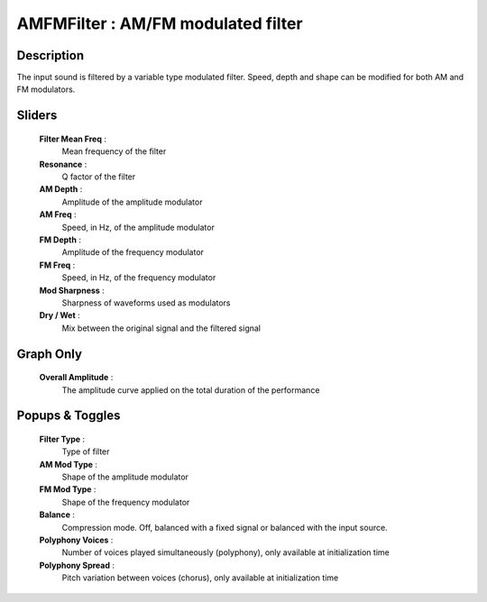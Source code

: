 AMFMFilter : AM/FM modulated filter
===================================

Description
------------

The input sound is filtered by a variable type modulated filter.
Speed, depth and shape can be modified for both AM and FM modulators.

Sliders
--------

    **Filter Mean Freq** : 
        Mean frequency of the filter
    **Resonance** : 
        Q factor of the filter
    **AM Depth** : 
        Amplitude of the amplitude modulator
    **AM Freq** : 
        Speed, in Hz, of the amplitude modulator 
    **FM Depth** : 
        Amplitude of the frequency modulator
    **FM Freq** : 
        Speed, in Hz, of the frequency modulator 
    **Mod Sharpness** :
        Sharpness of waveforms used as modulators
    **Dry / Wet** : 
        Mix between the original signal and the filtered signal

Graph Only
-----------

    **Overall Amplitude** : 
        The amplitude curve applied on the total duration of the performance

Popups & Toggles
-----------------

    **Filter Type** : 
        Type of filter
    **AM Mod Type** : 
        Shape of the amplitude modulator
    **FM Mod Type** : 
        Shape of the frequency modulator
    **Balance** :
        Compression mode. Off, balanced with a fixed signal
        or balanced with the input source.
    **Polyphony Voices** : 
        Number of voices played simultaneously (polyphony), 
        only available at initialization time
    **Polyphony Spread** : 
        Pitch variation between voices (chorus), 
        only available at initialization time

    